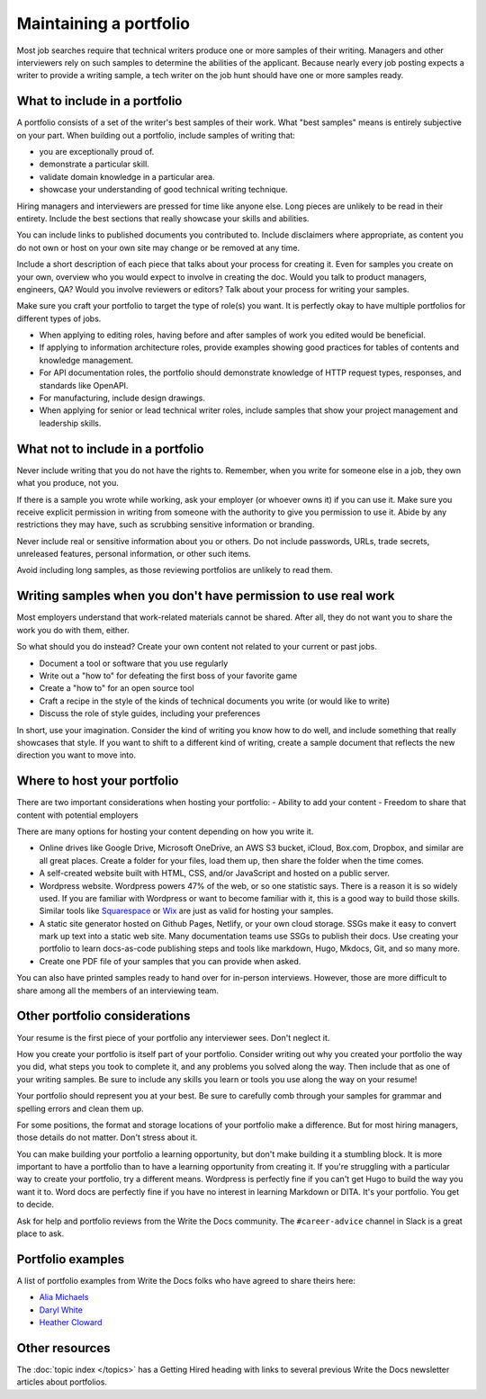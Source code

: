 Maintaining a portfolio
-----------------------

Most job searches require that technical writers produce one or more samples of their writing.
Managers and other interviewers rely on such samples to determine the abilities of the applicant.
Because nearly every job posting expects a writer to provide a writing sample, a tech writer on the job hunt should have one or more samples ready.

What to include in a portfolio
~~~~~~~~~~~~~~~~~~~~~~~~~~~~~~

A portfolio consists of a set of the writer's best samples of their work.
What "best samples" means is entirely subjective on your part.
When building out a portfolio, include samples of writing that:

- you are exceptionally proud of.
- demonstrate a particular skill.
- validate domain knowledge in a particular area.
- showcase your understanding of good technical writing technique.

Hiring managers and interviewers are pressed for time like anyone else.
Long pieces are unlikely to be read in their entirety.
Include the best sections that really showcase your skills and abilities.

You can include links to published documents you contributed to.
Include disclaimers where appropriate, as content you do not own or host on your own site may change or be removed at any time.

Include a short description of each piece that talks about your process for creating it.
Even for samples you create on your own, overview who you would expect to involve in creating the doc.
Would you talk to product managers, engineers, QA?
Would you involve reviewers or editors?
Talk about your process for writing your samples. 

Make sure you craft your portfolio to target the type of role(s) you want.
It is perfectly okay to have multiple portfolios for different types of jobs.

- When applying to editing roles, having before and after samples of work you edited would be beneficial.
- If applying to information architecture roles, provide examples showing good practices for tables of contents and knowledge management.
- For API documentation roles, the portfolio should demonstrate knowledge of HTTP request types, responses, and standards like OpenAPI.
- For manufacturing, include design drawings.
- When applying for senior or lead technical writer roles, include samples that show your project management and leadership skills.

What not to include in a portfolio
~~~~~~~~~~~~~~~~~~~~~~~~~~~~~~~~~~

Never include writing that you do not have the rights to.
Remember, when you write for someone else in a job, they own what you produce, not you.

If there is a sample you wrote while working, ask your employer (or whoever owns it) if you can use it.
Make sure you receive explicit permission in writing from someone with the authority to give you permission to use it.
Abide by any restrictions they may have, such as scrubbing sensitive information or branding.

Never include real or sensitive information about you or others.
Do not include passwords, URLs, trade secrets, unreleased features, personal information, or other such items.

Avoid including long samples, as those reviewing portfolios are unlikely to read them.

Writing samples when you don't have permission to use real work
~~~~~~~~~~~~~~~~~~~~~~~~~~~~~~~~~~~~~~~~~~~~~~~~~~~~~~~~~~~~~~~

Most employers understand that work-related materials cannot be shared.
After all, they do not want you to share the work you do with them, either.

So what should you do instead?
Create your own content not related to your current or past jobs.

- Document a tool or software that you use regularly
- Write out a "how to" for defeating the first boss of your favorite game
- Create a "how to" for an open source tool
- Craft a recipe in the style of the kinds of technical documents you write (or would like to write)
- Discuss the role of style guides, including your preferences

In short, use your imagination.
Consider the kind of writing you know how to do well, and include something that really showcases that style.
If you want to shift to a different kind of writing, create a sample document that reflects the new direction you want to move into.

Where to host your portfolio
~~~~~~~~~~~~~~~~~~~~~~~~~~~~

There are two important considerations when hosting your portfolio:
- Ability to add your content
- Freedom to share that content with potential employers

There are many options for hosting your content depending on how you write it.

- Online drives like Google Drive, Microsoft OneDrive, an AWS S3 bucket, iCloud, Box.com, Dropbox, and similar are all great places.
  Create a folder for your files, load them up, then share the folder when the time comes.
- A self-created website built with HTML, CSS, and/or JavaScript and hosted on a public server.
- Wordpress website.
  Wordpress powers 47% of the web, or so one statistic says.
  There is a reason it is so widely used.
  If you are familiar with Wordpress or want to become familiar with it, this is a good way to build those skills.
  Similar tools like `Squarespace <https://www.squarespace.com/>`_ or `Wix <https://wix.com>`_ are just as valid for hosting your samples.
- A static site generator hosted on Github Pages, Netlify, or your own cloud storage.
  SSGs make it easy to convert mark up text into a static web site.
  Many documentation teams use SSGs to publish their docs.
  Use creating your portfolio to learn docs-as-code publishing steps and tools like markdown, Hugo, Mkdocs, Git, and so many more.
- Create one PDF file of your samples that you can provide when asked.

You can also have printed samples ready to hand over for in-person interviews.
However, those are more difficult to share among all the members of an interviewing team.

Other portfolio considerations
~~~~~~~~~~~~~~~~~~~~~~~~~~~~~~

Your resume is the first piece of your portfolio any interviewer sees.
Don't neglect it.

How you create your portfolio is itself part of your portfolio.
Consider writing out why you created your portfolio the way you did, what steps you took to complete it, and any problems you solved along the way.
Then include that as one of your writing samples.
Be sure to include any skills you learn or tools you use along the way on your resume!

Your portfolio should represent you at your best.
Be sure to carefully comb through your samples for grammar and spelling errors and clean them up.

For some positions, the format and storage locations of your portfolio make a difference.
But for most hiring managers, those details do not matter.
Don't stress about it.

You can make building your portfolio a learning opportunity, but don't make building it a stumbling block.
It is more important to have a portfolio than to have a learning opportunity from creating it.
If you're struggling with a particular way to create your portfolio, try a different means.
Wordpress is perfectly fine if you can't get Hugo to build the way you want it to.
Word docs are perfectly fine if you have no interest in learning Markdown or DITA.
It's your portfolio.
You get to decide.

Ask for help and portfolio reviews from the Write the Docs community.
The ``#career-advice`` channel in Slack is a great place to ask.

Portfolio examples
~~~~~~~~~~~~~~~~~~

A list of portfolio examples from Write the Docs folks who have agreed to share theirs here:

- `Alia Michaels <https://www.aliamm.com>`__
- `Daryl White <https://www.djw.fyi>`__
- `Heather Cloward <https://hcloward.github.io>`__

Other resources
~~~~~~~~~~~~~~~

The :doc:`topic index </topics>` has a Getting Hired heading with links to several previous Write the Docs newsletter articles about portfolios.
